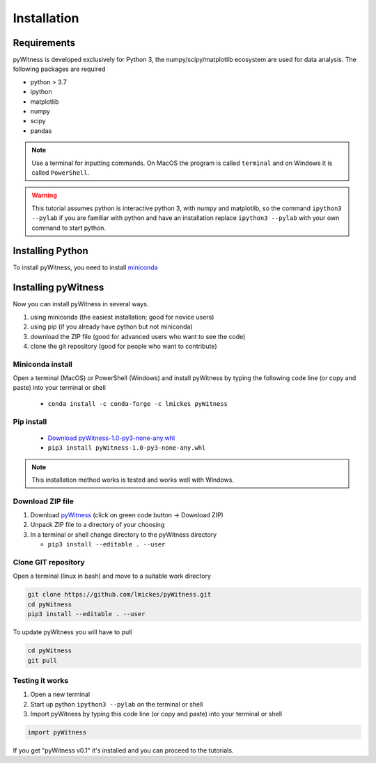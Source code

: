 ============
Installation
============


Requirements
------------

pyWitness is developed exclusively for Python 3, the numpy/scipy/matplotlib ecosystem are used for data analysis. The following packages are required

* python > 3.7
* ipython
* matplotlib 
* numpy
* scipy 
*  pandas

.. note :: 
   Use a terminal for inputting commands. On MacOS the program is called ``terminal`` and on Windows it
   is called ``PowerShell``.

.. warning :: 
   This tutorial assumes python is interactive python 3, with numpy and matplotlib, so the command ``ipython3 --pylab`` if you are familiar with python and have an installation replace ``ipython3 --pylab`` with your own command to start python.

Installing Python
-----------------

To install pyWitness, you need to install `miniconda <https://docs.conda.io/en/latest/miniconda.html>`_ 

Installing pyWitness
--------------------

Now you can install pyWitness in several ways.

1. using miniconda (the easiest installation; good for novice users)
2. using pip (if you already have python but not miniconda)
3. download the ZIP file (good for advanced users who want to see the code)
4. clone the git repository (good for people who want to contribute)


Miniconda install
^^^^^^^^^^^^^^^^^
Open a terminal (MacOS) or PowerShell (Windows) and install pyWitness by typing the following code line (or copy and paste) into your terminal or shell 

     * ``conda install -c conda-forge -c lmickes pyWitness``
     
Pip install
^^^^^^^^^^^

    * `Download pyWitness-1.0-py3-none-any.whl <https://github.com/lmickes/pyWitness/releases/download/v1.0/pyWitness-1.0-py3-none-any.whl>`_
    * ``pip3 install pyWitness-1.0-py3-none-any.whl``

.. note :: 
   This installation method works is tested and works well with Windows.

Download ZIP file
^^^^^^^^^^^^^^^^^

1. Download `pyWitness <https://github.com/lmickes/pyWitness>`_ (click on green code button -> Download ZIP)
2. Unpack ZIP file to a directory of your choosing  
3. In a terminal or shell change directory to the pyWitness directory

   * ``pip3 install --editable . --user``

Clone GIT repository
^^^^^^^^^^^^^^^^^^^^

Open a terminal (linux in bash) and move to a suitable work directory

.. code-block :: shell
   
   git clone https://github.com/lmickes/pyWitness.git
   cd pyWitness   
   pip3 install --editable . --user

To update pyWitness you will have to pull

.. code-block :: shell
   
   cd pyWitness
   git pull

Testing it works
^^^^^^^^^^^^^^^^

1. Open a new terminal 
2. Start up python ``ipython3 --pylab`` on the terminal or shell
3. Import pyWitness by typing this code line (or copy and paste) into your terminal or shell

.. code-block :: python

   import pyWitness
   
If you get "pyWitness v0.1" it's installed and you can proceed to the tutorials.

